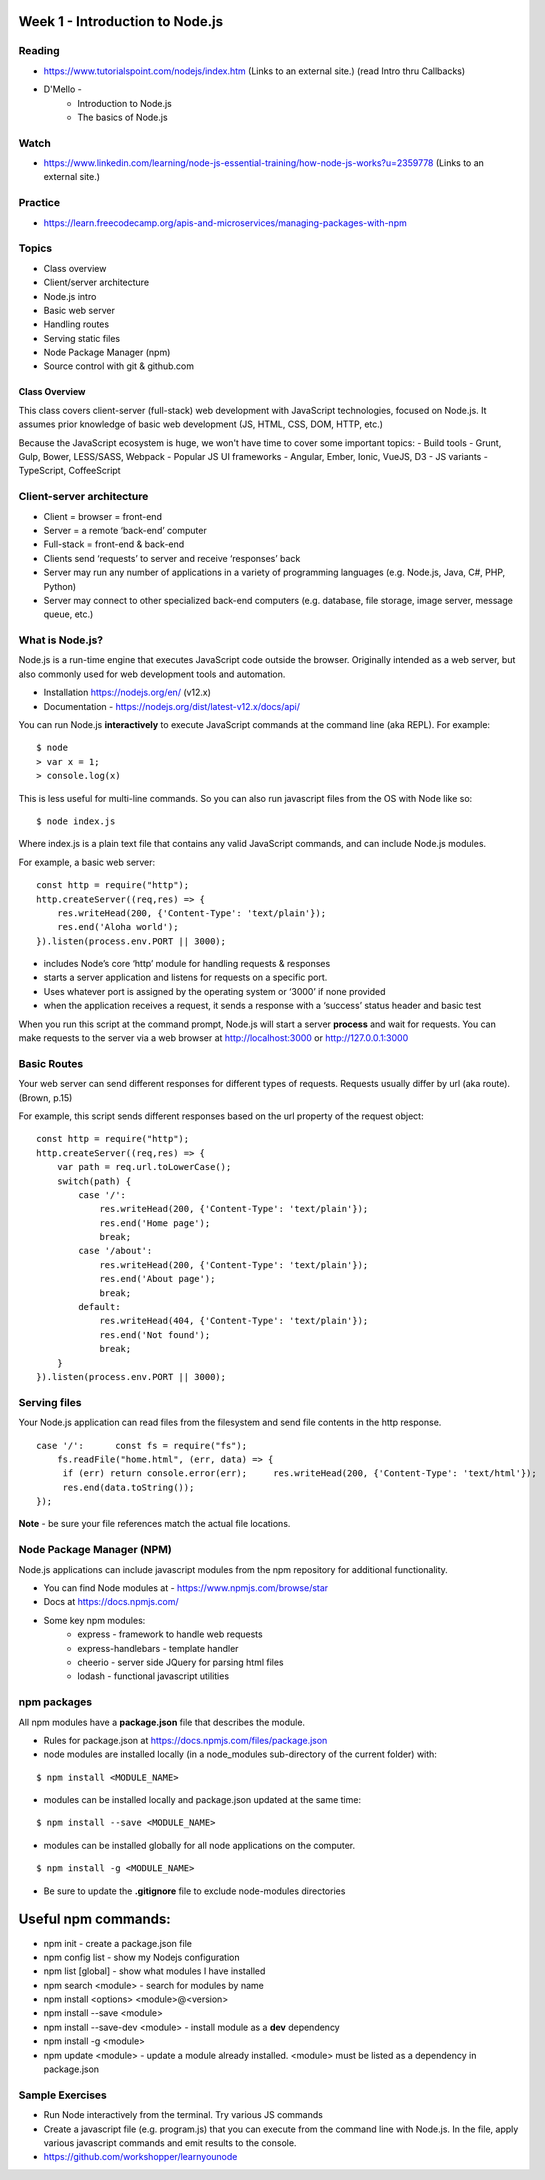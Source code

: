 Week 1 - Introduction to Node.js
****

Reading
####
- https://www.tutorialspoint.com/nodejs/index.htm (Links to an external site.) (read Intro thru Callbacks)
- D'Mello - 
    - Introduction to Node.js
    - The basics of Node.js

Watch
####
- https://www.linkedin.com/learning/node-js-essential-training/how-node-js-works?u=2359778 (Links to an external site.)

Practice
####
- https://learn.freecodecamp.org/apis-and-microservices/managing-packages-with-npm

Topics
####
- Class overview
- Client/server architecture
- Node.js intro
- Basic web server 
- Handling routes 
- Serving static files
- Node Package Manager (npm)
- Source control with git & github.com

Class Overview
----
This class covers client-server (full-stack) web development with JavaScript technologies, focused on Node.js. It assumes prior knowledge of basic web development (JS, HTML, CSS, DOM, HTTP, etc.)

Because the JavaScript ecosystem is huge, we won't have time to cover some important topics:
- Build tools - Grunt, Gulp, Bower, LESS/SASS, Webpack
- Popular JS UI frameworks - Angular, Ember, Ionic, VueJS, D3
- JS variants - TypeScript, CoffeeScript

Client-server architecture
####
- Client = browser = front-end
- Server = a remote ‘back-end’ computer 
- Full-stack = front-end & back-end
- Clients send ‘requests’ to server and receive ‘responses’ back
- Server may run any number of applications in a variety of programming languages (e.g. Node.js, Java, C#, PHP, Python)
- Server may connect to other specialized back-end computers (e.g. database, file storage, image server, message queue, etc.)

What is Node.js?
####
Node.js is a run-time engine that executes JavaScript code outside the browser. Originally intended as a web server, but also commonly used for web development tools and automation. 

- Installation https://nodejs.org/en/ (v12.x)
- Documentation - https://nodejs.org/dist/latest-v12.x/docs/api/

You can run Node.js **interactively** to execute JavaScript commands at the command line (aka REPL). For example:
::

	$ node
	> var x = 1;
	> console.log(x)

This is less useful for multi-line commands. So you can also run javascript files from the OS with Node like so:
::

    $ node index.js

Where index.js is a plain text file that contains any valid JavaScript commands, and can include Node.js modules.

For example, a basic web server:
::

    const http = require("http"); 
    http.createServer((req,res) => {
        res.writeHead(200, {'Content-Type': 'text/plain'});
        res.end('Aloha world');
    }).listen(process.env.PORT || 3000);

- includes Node’s core ‘http’ module for handling requests & responses
- starts a server application and listens for requests on a specific port.
- Uses whatever port is assigned by the operating system or ‘3000’ if none provided
- when the application receives a request, it sends a response with a ‘success’ status header and basic test

When you run this script at the command prompt, Node.js will start a server **process** and wait for requests. You can make requests to the server via a web browser at http://localhost:3000 or http://127.0.0.1:3000

Basic Routes
####
Your web server can send different responses for different types of requests. Requests usually differ by url (aka route). (Brown, p.15)

For example, this script sends different responses based on the url property of the request object:
::

    const http = require("http"); 
    http.createServer((req,res) => {
        var path = req.url.toLowerCase();    
        switch(path) {
            case '/':
                res.writeHead(200, {'Content-Type': 'text/plain'});
                res.end('Home page');
                break;
            case '/about':
                res.writeHead(200, {'Content-Type': 'text/plain'});
                res.end('About page');
                break;
            default:
                res.writeHead(404, {'Content-Type': 'text/plain'});
                res.end('Not found');
                break;
        }    
    }).listen(process.env.PORT || 3000);

Serving files
####
Your Node.js application can read files from the filesystem and send file contents in the http response. 
::

    case '/':      const fs = require("fs");
        fs.readFile("home.html", (err, data) => {
         if (err) return console.error(err);     res.writeHead(200, {'Content-Type': 'text/html'});
         res.end(data.toString());
    });

**Note** - be sure your file references match the actual file locations.

Node Package Manager (NPM)
####

Node.js applications can include javascript modules from the npm repository for additional functionality.

- You can find Node modules at -  https://www.npmjs.com/browse/star 
- Docs at https://docs.npmjs.com/ 
- Some key npm modules: 
    - express - framework to handle web requests
    - express-handlebars - template handler
    - cheerio - server side JQuery for parsing html files
    - lodash - functional javascript utilities

npm packages
####

All npm modules have a **package.json** file that describes the module. 

- Rules for package.json at https://docs.npmjs.com/files/package.json
- node modules are installed locally (in a node_modules sub-directory of the current folder) with:
::

    $ npm install <MODULE_NAME>

- modules can be installed locally and package.json updated at the same time:
::

    $ npm install --save <MODULE_NAME>

- modules can be installed globally for all node applications on the computer.
::

    $ npm install -g <MODULE_NAME>

- Be sure to update the **.gitignore** file to exclude node-modules directories

Useful npm commands:
****
- npm init - create a package.json file
- npm config list - show my Nodejs configuration
- npm list [global] - show what modules I have installed
- npm search <module> - search for modules by name
- npm install <options> <module>@<version>
- npm install --save <module>
- npm install --save-dev <module> - install module as a **dev** dependency
- npm install -g <module>
- npm update <module> - update a module already installed. <module> must be listed as a dependency in package.json

Sample Exercises
####
- Run Node interactively from the terminal. Try various JS commands
- Create a javascript file (e.g. program.js) that you can execute from the command line with Node.js. In the file, apply various javascript commands and emit results to the console.
- https://github.com/workshopper/learnyounode 
